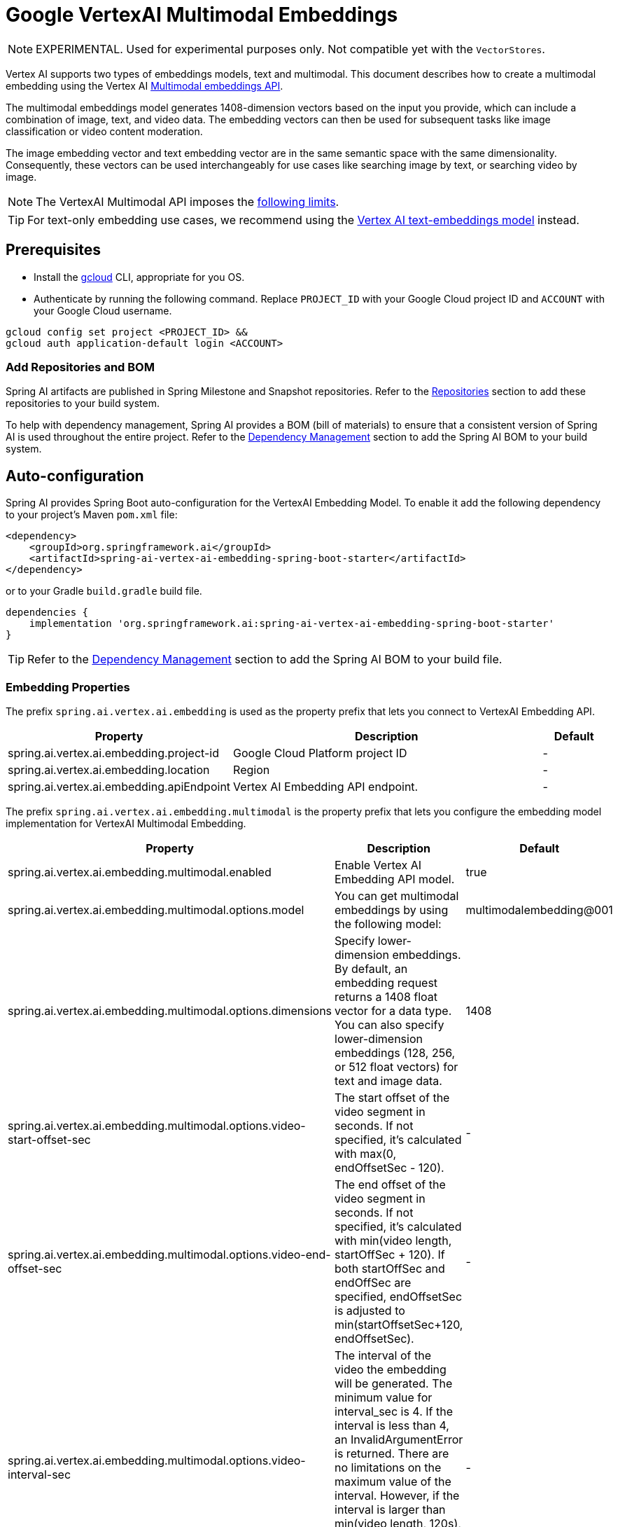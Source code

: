 = Google VertexAI Multimodal Embeddings

NOTE: EXPERIMENTAL. Used for experimental purposes only. Not compatible yet with the `VectorStores`.

Vertex AI supports two types of embeddings models, text and multimodal.
This document describes how to create a multimodal embedding using the Vertex AI link:https://cloud.google.com/vertex-ai/generative-ai/docs/embeddings/get-multimodal-embeddings[Multimodal embeddings API].

The multimodal embeddings model generates 1408-dimension vectors based on the input you provide, which can include a combination of image, text, and video data. 
The embedding vectors can then be used for subsequent tasks like image classification or video content moderation.

The image embedding vector and text embedding vector are in the same semantic space with the same dimensionality. 
Consequently, these vectors can be used interchangeably for use cases like searching image by text, or searching video by image.

NOTE: The VertexAI Multimodal API imposes the link:https://cloud.google.com/vertex-ai/generative-ai/docs/embeddings/get-multimodal-embeddings#api-limits[following limits].

TIP: For text-only embedding use cases, we recommend using the xref:api/embeddings/vertexai-embeddings-text.adoc[Vertex AI text-embeddings model] instead. 

== Prerequisites

- Install the link:https://cloud.google.com/sdk/docs/install[gcloud] CLI, appropriate for you OS.
- Authenticate by running the following command. 
Replace `PROJECT_ID` with your Google Cloud project ID and `ACCOUNT` with your Google Cloud username.

[source]
----
gcloud config set project <PROJECT_ID> &&
gcloud auth application-default login <ACCOUNT>
----

=== Add Repositories and BOM

Spring AI artifacts are published in Spring Milestone and Snapshot repositories.   Refer to the xref:getting-started.adoc#repositories[Repositories] section to add these repositories to your build system.

To help with dependency management, Spring AI provides a BOM (bill of materials) to ensure that a consistent version of Spring AI is used throughout the entire project. Refer to the xref:getting-started.adoc#dependency-management[Dependency Management] section to add the Spring AI BOM to your build system.


== Auto-configuration

Spring AI provides Spring Boot auto-configuration for the VertexAI Embedding Model.
To enable it add the following dependency to your project's Maven `pom.xml` file:

[source, xml]
----
<dependency>
    <groupId>org.springframework.ai</groupId>
    <artifactId>spring-ai-vertex-ai-embedding-spring-boot-starter</artifactId>
</dependency>
----

or to your Gradle `build.gradle` build file.

[source,groovy]
----
dependencies {
    implementation 'org.springframework.ai:spring-ai-vertex-ai-embedding-spring-boot-starter'
}
----

TIP: Refer to the xref:getting-started.adoc#dependency-management[Dependency Management] section to add the Spring AI BOM to your build file.

=== Embedding Properties

The prefix `spring.ai.vertex.ai.embedding` is used as the property prefix that lets you connect to VertexAI Embedding API.

[cols="3,5,1", stripes=even]
|====
| Property | Description | Default

| spring.ai.vertex.ai.embedding.project-id   |  Google Cloud Platform project ID |  -
| spring.ai.vertex.ai.embedding.location   | Region |  -
| spring.ai.vertex.ai.embedding.apiEndpoint   | Vertex AI Embedding API endpoint. |  -

|====

The prefix `spring.ai.vertex.ai.embedding.multimodal` is the property prefix that lets you configure the embedding model implementation for VertexAI Multimodal Embedding.

[cols="3,5,1", stripes=even]
|====
| Property | Description | Default

| spring.ai.vertex.ai.embedding.multimodal.enabled | Enable Vertex AI Embedding API model. | true
| spring.ai.vertex.ai.embedding.multimodal.options.model | You can get multimodal embeddings by using the following model: | multimodalembedding@001
| spring.ai.vertex.ai.embedding.multimodal.options.dimensions | Specify lower-dimension embeddings. By default, an embedding request returns a 1408 float vector for a data type. You can also specify lower-dimension embeddings (128, 256, or 512 float vectors) for text and image data.  | 1408
| spring.ai.vertex.ai.embedding.multimodal.options.video-start-offset-sec | The start offset of the video segment in seconds. If not specified, it's calculated with max(0, endOffsetSec - 120).  | -
| spring.ai.vertex.ai.embedding.multimodal.options.video-end-offset-sec | The end offset of the video segment in seconds. If not specified, it's calculated with min(video length, startOffSec + 120). If both startOffSec and endOffSec are specified, endOffsetSec is adjusted to min(startOffsetSec+120, endOffsetSec).  | -
| spring.ai.vertex.ai.embedding.multimodal.options.video-interval-sec | The interval of the video the embedding will be generated. The minimum value for interval_sec is 4.
If the interval is less than 4, an InvalidArgumentError is returned. There are no limitations on the maximum value
of the interval. However, if the interval is larger than min(video length, 120s), it impacts the quality of the generated embeddings. Default value: 16.  | -
|====

== Manual Configuration

The https://github.com/spring-projects/spring-ai/blob/main/models/spring-ai-vertex-ai-embedding/src/main/java/org/springframework/ai/vertexai/embedding/VertexAiMultimodalEmbeddingModel.java[VertexAiMultimodalEmbeddingModel] implements the `DocumentEmbeddingModel`.

Add the `spring-ai-vertex-ai-embedding` dependency to your project's Maven `pom.xml` file:

[source, xml]
----
<dependency>
    <groupId>org.springframework.ai</groupId>
    <artifactId>spring-ai-vertex-ai-embedding</artifactId>
</dependency>
----

or to your Gradle `build.gradle` build file.

[source,groovy]
----
dependencies {
    implementation 'org.springframework.ai:spring-ai-vertex-ai-embedding'
}
----

TIP: Refer to the xref:getting-started.adoc#dependency-management[Dependency Management] section to add the Spring AI BOM to your build file.

Next, create a `VertexAiMultimodalEmbeddingModel` and use it for embeddings generations:

[source,java]
----
VertexAiEmbeddingConnectionDetails connectionDetails = 
    VertexAiEmbeddingConnectionDetails.builder()
        .withProjectId(System.getenv(<VERTEX_AI_GEMINI_PROJECT_ID>))
        .withLocation(System.getenv(<VERTEX_AI_GEMINI_LOCATION>))
        .build();

VertexAiMultimodalEmbeddingOptions options = VertexAiMultimodalEmbeddingOptions.builder()
    .withModel(VertexAiMultimodalEmbeddingOptions.DEFAULT_MODEL_NAME)
    .build();

var embeddingModel = new VertexAiMultimodalEmbeddingModel(connectionDetails, options);

Media imageMedial = new Media(MimeTypeUtils.IMAGE_PNG, new ClassPathResource("/test.image.png"));
Media videoMedial = new Media(new MimeType("video", "mp4"), new ClassPathResource("/test.video.mp4"));

var document = new Document("Explain what do you see on this video?", List.of(imageMedial, videoMedial), Map.of());

EmbeddingResponse embeddingResponse = embeddingModel
	.embedForResponse(List.of("Hello World", "World is big and salvation is near"));

DocumentEmbeddingRequest embeddingRequest = new DocumentEmbeddingRequest(List.of(document),
        EmbeddingOptions.EMPTY);

EmbeddingResponse embeddingResponse = multiModelEmbeddingModel.call(embeddingRequest);

assertThat(embeddingResponse.getResults()).hasSize(3);
----


